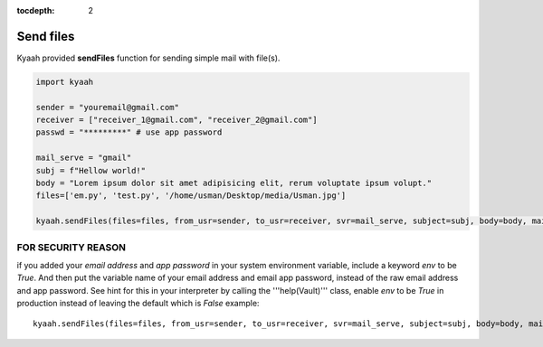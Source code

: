 :tocdepth: 2

Send files
##########

Kyaah provided **sendFiles** function for sending simple mail with file(s).

.. code-block:: python

  import kyaah

  sender = "youremail@gmail.com"
  receiver = ["receiver_1@gmail.com", "receiver_2@gmail.com"]
  passwd = "*********" # use app password

  mail_serve = "gmail"
  subj = f"Hellow world!"
  body = "Lorem ipsum dolor sit amet adipisicing elit, rerum voluptate ipsum volupt."
  files=['em.py', 'test.py', '/home/usman/Desktop/media/Usman.jpg']

  kyaah.sendFiles(files=files, from_usr=sender, to_usr=receiver, svr=mail_serve, subject=subj, body=body, mail_passwd=passwd)

FOR SECURITY REASON
===================

if you added your `email address` and `app password` in your system environment variable, include a keyword `env` to be `True`. And then put the variable name of your email address and email app password, instead of the raw email address and app password. See hint for this in your interpreter by calling the  '''help(Vault)''' class, enable `env` to be `True` in production instead of leaving the default which is `False` example::
      
  kyaah.sendFiles(files=files, from_usr=sender, to_usr=receiver, svr=mail_serve, subject=subj, body=body, mail_passwd=passwd, env=True)
